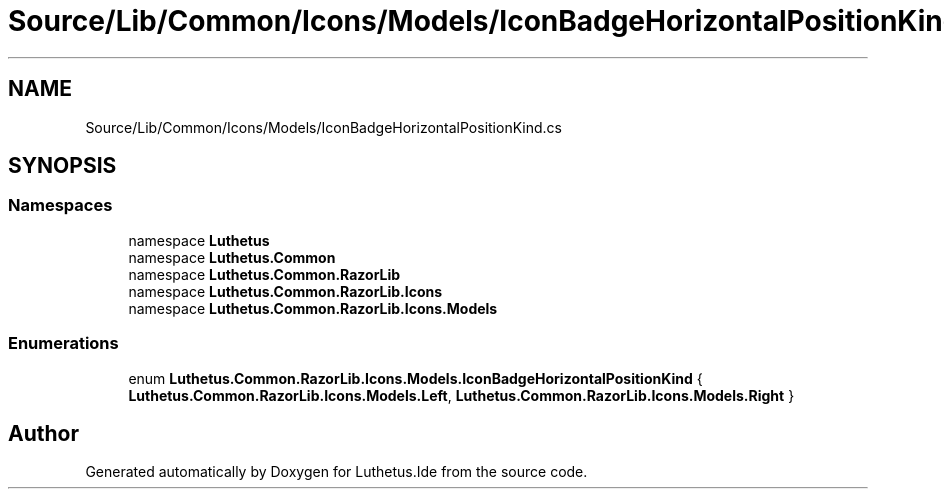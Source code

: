 .TH "Source/Lib/Common/Icons/Models/IconBadgeHorizontalPositionKind.cs" 3 "Version 1.0.0" "Luthetus.Ide" \" -*- nroff -*-
.ad l
.nh
.SH NAME
Source/Lib/Common/Icons/Models/IconBadgeHorizontalPositionKind.cs
.SH SYNOPSIS
.br
.PP
.SS "Namespaces"

.in +1c
.ti -1c
.RI "namespace \fBLuthetus\fP"
.br
.ti -1c
.RI "namespace \fBLuthetus\&.Common\fP"
.br
.ti -1c
.RI "namespace \fBLuthetus\&.Common\&.RazorLib\fP"
.br
.ti -1c
.RI "namespace \fBLuthetus\&.Common\&.RazorLib\&.Icons\fP"
.br
.ti -1c
.RI "namespace \fBLuthetus\&.Common\&.RazorLib\&.Icons\&.Models\fP"
.br
.in -1c
.SS "Enumerations"

.in +1c
.ti -1c
.RI "enum \fBLuthetus\&.Common\&.RazorLib\&.Icons\&.Models\&.IconBadgeHorizontalPositionKind\fP { \fBLuthetus\&.Common\&.RazorLib\&.Icons\&.Models\&.Left\fP, \fBLuthetus\&.Common\&.RazorLib\&.Icons\&.Models\&.Right\fP }"
.br
.in -1c
.SH "Author"
.PP 
Generated automatically by Doxygen for Luthetus\&.Ide from the source code\&.
